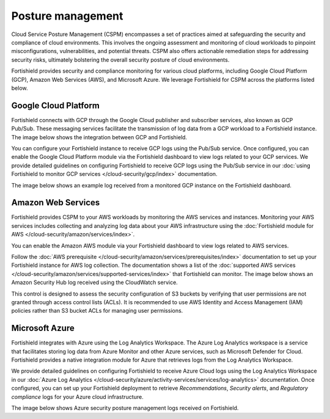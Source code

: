 .. Copyright (C) 2015, Fortishield, Inc.

.. meta::
   :description: Fortishield provides security and compliance monitoring for various cloud platforms, including Google Cloud Platform (GCP), Amazon Web Services (AWS), and Microsoft Azure.

Posture management
==================

Cloud Service Posture Management (CSPM) encompasses a set of practices aimed at safeguarding the security and compliance of cloud environments. This involves the ongoing assessment and monitoring of cloud workloads to pinpoint misconfigurations, vulnerabilities, and potential threats. CSPM also offers actionable remediation steps for addressing security risks, ultimately bolstering the overall security posture of cloud environments.

Fortishield provides security and compliance monitoring for various cloud platforms, including Google Cloud Platform (GCP), Amazon Web Services (AWS), and Microsoft Azure. We leverage Fortishield for CSPM across the platforms listed below.

Google Cloud Platform
---------------------

Fortishield connects with GCP through the Google Cloud publisher and subscriber services, also known as GCP Pub/Sub. These messaging services facilitate the transmission of log data from a GCP workload to a Fortishield instance. The image below shows the integration between GCP and Fortishield.

.. thumbnail:: /images/getting-started/use-cases/posture-management/fortishield-gcp-integration.png
   :title: Integration between Fortishield and Google Cloud Platform
   :alt: Integration between Fortishield and Google Cloud Platform
   :align: center
   :width: 80%

You can configure your Fortishield instance to receive GCP logs using the Pub/Sub service. Once configured, you can enable the Google Cloud Platform module via the Fortishield dashboard to view logs related to your GCP services. We provide detailed guidelines on configuring Fortishield to receive GCP logs using the Pub/Sub service in our :doc:`using Fortishield to monitor GCP services </cloud-security/gcp/index>` documentation.

.. thumbnail:: /images/getting-started/use-cases/posture-management/using-fortishield-to-monitor-gcp.gif
   :title: Using Fortishield to monitor Google Cloud Platform
   :alt: Using Fortishield to monitor Google Cloud Platform
   :align: center
   :width: 80%

The image below shows an example log received from a monitored GCP instance on the Fortishield dashboard.

.. thumbnail:: /images/getting-started/use-cases/posture-management/fortishield-dashboard-gcp-example-log.png
   :title: Example GCP log on the Fortishield dashboard
   :alt: Example GCP log on the Fortishield dashboard
   :align: center
   :width: 80%

Amazon Web Services
-------------------

Fortishield provides CSPM to your AWS workloads by monitoring the AWS services and instances. Monitoring your AWS services includes collecting and analyzing log data about your AWS infrastructure using the :doc:`Fortishield module for AWS </cloud-security/amazon/services/index>`.

You can enable the Amazon AWS module via your Fortishield dashboard to view logs related to AWS services.

.. thumbnail:: /images/getting-started/use-cases/posture-management/enabling-aws-module.png
   :title: Enabling AWS module in the Fortishield dashboard
   :alt: Enabling AWS module in the Fortishield dashboard
   :align: center
   :width: 80%

Follow the :doc:`AWS prerequisite </cloud-security/amazon/services/prerequisites/index>` documentation to set up your Fortishield instance for AWS log collection. The documentation shows a list of the :doc:`supported AWS services </cloud-security/amazon/services/supported-services/index>` that Fortishield can monitor. The image below shows an Amazon Security Hub log received using the CloudWatch service.

.. thumbnail:: /images/getting-started/use-cases/posture-management/amazon-security-hub-log.png
   :title: Amazon Security Hub log
   :alt: Amazon Security Hub log
   :align: center
   :width: 80%

.. thumbnail:: /images/getting-started/use-cases/posture-management/amazon-security-hub-log-details.png
   :title: Amazon Security Hub log – Details
   :alt: Amazon Security Hub log – Details
   :align: center
   :width: 80%

This control is designed to assess the security configuration of S3 buckets by verifying that user permissions are not granted through access control lists (ACLs). It is recommended to use AWS Identity and Access Management (IAM) policies rather than S3 bucket ACLs for managing user permissions.

Microsoft Azure
---------------

Fortishield integrates with Azure using the Log Analytics Workspace. The Azure Log Analytics workspace is a service that facilitates storing log data from Azure Monitor and other Azure services, such as Microsoft Defender for Cloud. Fortishield provides a native integration module for Azure that retrieves logs from the Log Analytics Workspace.

.. thumbnail:: /images/getting-started/use-cases/posture-management/azure-log-analytics-workspace-integration.png
   :title: Azure Log Analytics Workspace integration with Fortishield overview
   :alt: Azure Log Analytics Workspace integration with Fortishield overview
   :align: center
   :width: 80%

We provide detailed guidelines on configuring Fortishield to receive Azure Cloud logs using the Log Analytics Workspace in our :doc:`Azure Log Analytics </cloud-security/azure/activity-services/services/log-analytics>` documentation. Once configured, you can set up your Fortishield deployment to retrieve *Recommendations*, *Security alerts*, and *Regulatory compliance* logs for your Azure cloud infrastructure.

The image below shows Azure security posture management logs received on Fortishield.

.. thumbnail:: /images/getting-started/use-cases/posture-management/azure-security-posture-management-logs.png
   :title: Azure security posture management logs
   :alt: Azure security posture management logs
   :align: center
   :width: 80%
